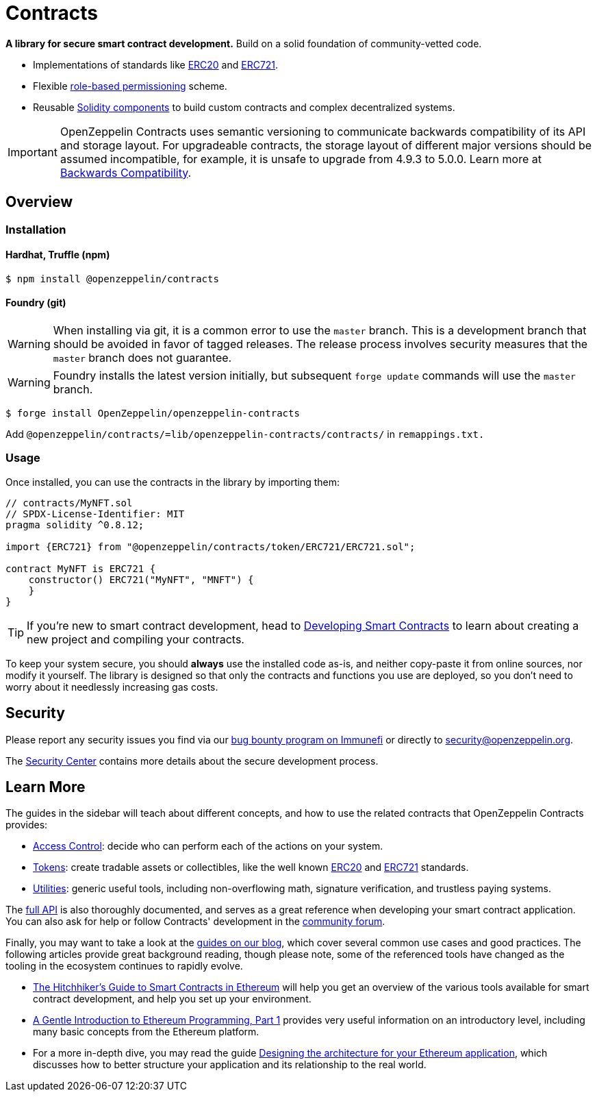 = Contracts

*A library for secure smart contract development.* Build on a solid foundation of community-vetted code.

 * Implementations of standards like xref:erc20.adoc[ERC20] and xref:erc721.adoc[ERC721].
 * Flexible xref:access-control.adoc[role-based permissioning] scheme.
 * Reusable xref:utilities.adoc[Solidity components] to build custom contracts and complex decentralized systems.

IMPORTANT: OpenZeppelin Contracts uses semantic versioning to communicate backwards compatibility of its API and storage layout. For upgradeable contracts, the storage layout of different major versions should be assumed incompatible, for example, it is unsafe to upgrade from 4.9.3 to 5.0.0. Learn more at xref:backwards-compatibility.adoc[Backwards Compatibility].

== Overview

[[install]]
=== Installation

==== Hardhat, Truffle (npm)

```console
$ npm install @openzeppelin/contracts
```

==== Foundry (git)

WARNING: When installing via git, it is a common error to use the `master` branch. This is a development branch that should be avoided in favor of tagged releases. The release process involves security measures that the `master` branch does not guarantee.

WARNING: Foundry installs the latest version initially, but subsequent `forge update` commands will use the `master` branch.

```console
$ forge install OpenZeppelin/openzeppelin-contracts
```

Add `@openzeppelin/contracts/=lib/openzeppelin-contracts/contracts/` in `remappings.txt.` 

[[usage]]
=== Usage

Once installed, you can use the contracts in the library by importing them:

[source,solidity]
----
// contracts/MyNFT.sol
// SPDX-License-Identifier: MIT
pragma solidity ^0.8.12;

import {ERC721} from "@openzeppelin/contracts/token/ERC721/ERC721.sol";

contract MyNFT is ERC721 {
    constructor() ERC721("MyNFT", "MNFT") {
    }
}
----

TIP: If you're new to smart contract development, head to xref:learn::developing-smart-contracts.adoc[Developing Smart Contracts] to learn about creating a new project and compiling your contracts.

To keep your system secure, you should **always** use the installed code as-is, and neither copy-paste it from online sources, nor modify it yourself. The library is designed so that only the contracts and functions you use are deployed, so you don't need to worry about it needlessly increasing gas costs.

[[security]]
== Security

Please report any security issues you find via our https://www.immunefi.com/bounty/openzeppelin[bug bounty program on Immunefi] or directly to security@openzeppelin.org.

The https://contracts.openzeppelin.com/security[Security Center] contains more details about the secure development process.

[[next-steps]]
== Learn More

The guides in the sidebar will teach about different concepts, and how to use the related contracts that OpenZeppelin Contracts provides:

* xref:access-control.adoc[Access Control]: decide who can perform each of the actions on your system.
* xref:tokens.adoc[Tokens]: create tradable assets or collectibles, like the well known xref:erc20.adoc[ERC20] and xref:erc721.adoc[ERC721] standards.
* xref:utilities.adoc[Utilities]: generic useful tools, including non-overflowing math, signature verification, and trustless paying systems.

The xref:api:token/ERC20.adoc[full API] is also thoroughly documented, and serves as a great reference when developing your smart contract application. You can also ask for help or follow Contracts' development in the https://forum.openzeppelin.com[community forum].

Finally, you may want to take a look at the https://blog.openzeppelin.com/guides/[guides on our blog], which cover several common use cases and good practices. The following articles provide great background reading, though please note, some of the referenced tools have changed as the tooling in the ecosystem continues to rapidly evolve.

* https://blog.openzeppelin.com/the-hitchhikers-guide-to-smart-contracts-in-ethereum-848f08001f05[The Hitchhiker’s Guide to Smart Contracts in Ethereum] will help you get an overview of the various tools available for smart contract development, and help you set up your environment.
* https://blog.openzeppelin.com/a-gentle-introduction-to-ethereum-programming-part-1-783cc7796094[A Gentle Introduction to Ethereum Programming, Part 1] provides very useful information on an introductory level, including many basic concepts from the Ethereum platform.
* For a more in-depth dive, you may read the guide https://blog.openzeppelin.com/designing-the-architecture-for-your-ethereum-application-9cec086f8317[Designing the architecture for your Ethereum application], which discusses how to better structure your application and its relationship to the real world.
